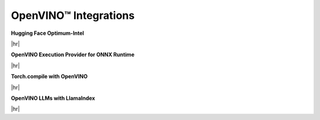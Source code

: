 OpenVINO™ Integrations
==============================


.. meta::
   :description: Check a list of integrations between OpenVINO and other Deep Learning solutions.



.. = 1 ========================================================================================

**Hugging Face Optimum-Intel**

|hr|

.. grid:: 1 1 2 2
   :gutter: 4

   .. grid-item::

      | Grab and use models leveraging OpenVINO within the Hugging Face API.
        The repository hosts pre-optimized OpenVINO IR models, so that you can use
        them in your projects without the need for any adjustments.
      | Benefits:
      | - Minimize complex coding for Generative AI.

   .. grid-item::

      * :doc:`Run inference with HuggingFace and Optimum Intel <../../openvino-workflow-generative/inference-with-optimum-intel>`
      * `A notebook example: llm-chatbot <https://github.com/openvinotoolkit/openvino_notebooks/tree/latest/notebooks/llm-chatbot>`__
      * `Hugging Face Inference documentation <https://huggingface.co/docs/optimum/main/intel/openvino/inference>`__
      * `Hugging Face Compression documentation <https://huggingface.co/docs/optimum/main/intel/openvino/optimization>`__
      * `Hugging Face Reference Documentation <https://huggingface.co/docs/optimum/main/intel/openvino/reference>`__

.. dropdown:: Check example code
   :animate: fade-in-slide-down
   :color: secondary

   .. code-block:: py

      -from transformers import AutoModelForCausalLM
      +from optimum.intel.openvino import OVModelForCausalLM

      from transformers import AutoTokenizer, pipeline
      model_id = "togethercomputer/RedPajama-INCITE-Chat-3B-v1"

      -model = AutoModelForCausalLM.from_pretrained(model_id)
      +model = OVModelForCausalLM.from_pretrained(model_id, export=True)


.. = 2 ========================================================================================

**OpenVINO Execution Provider for ONNX Runtime**

|hr|

.. grid:: 1 1 2 2
   :gutter: 4

   .. grid-item::

      | Utilize OpenVINO as a backend with your existing ONNX Runtime code.
      | Benefits:
      | - Enhanced inference performance on Intel hardware with minimal code modifications.

   .. grid-item::

      * A notebook example: YOLOv8 object detection
      * `ONNX User documentation <https://onnxruntime.ai/docs/execution-providers/OpenVINO-ExecutionProvider.html>`__
      * `Build ONNX RT with OV EP <https://oliviajain.github.io/onnxruntime/docs/build/eps.html#openvino>`__
      * `ONNX Examples <https://onnxruntime.ai/docs/execution-providers/OpenVINO-ExecutionProvider.html#openvino-execution-provider-samples-tutorials>`__


.. dropdown:: Check example code
   :animate: fade-in-slide-down
   :color: secondary

   .. code-block:: cpp

      device = `CPU_FP32`
      # Set OpenVINO as the Execution provider to infer this model
      sess.set_providers([`OpenVINOExecutionProvider`], [{device_type` : device}])


.. = 3 ========================================================================================

**Torch.compile with OpenVINO**

|hr|

.. grid:: 1 1 2 2
   :gutter: 4

   .. grid-item::

      | Use OpenVINO for Python-native applications by JIT-compiling code into optimized kernels.
      | Benefits:
      | - Enhanced inference performance on Intel hardware with minimal code modifications.

   .. grid-item::

      * :doc:`PyTorch Deployment via torch.compile <../../openvino-workflow/torch-compile>`
      * A notebook example: n.a.
      * `torch.compiler documentation <https://pytorch.org/docs/stable/torch.compiler.html>`__
      * `torch.compiler API reference <https://pytorch.org/docs/stable/torch.compiler_api.html>`__

.. dropdown:: Check example code
   :animate: fade-in-slide-down
   :color: secondary

   .. code-block:: python

      import openvino.torch

      ...
      model = torch.compile(model, backend='openvino')
      ...



.. = 4 ========================================================================================

**OpenVINO LLMs with LlamaIndex**

|hr|

.. grid:: 1 1 2 2
   :gutter: 4

   .. grid-item::

      | Build context-augmented GenAI applications with the LlamaIndex framework and enhance
        runtime performance with OpenVINO.
      | Benefits:
      | - Minimize complex coding for Generative AI.

   .. grid-item::

      * :doc:`LLM inference with Optimum-intel <../../openvino-workflow-generative/inference-with-optimum-intel>`
      * `A notebook example: llm-agent-rag <https://github.com/openvinotoolkit/openvino_notebooks/blob/latest/notebooks/llm-agent-react/llm-agent-rag-llamaindex.ipynb>`__
      *
      * `Inference documentation <https://docs.llamaindex.ai/en/stable/examples/llm/openvino/>`__
      * `Rerank documentation <https://docs.llamaindex.ai/en/stable/examples/node_postprocessor/openvino_rerank/>`__
      * `Embeddings documentation <https://docs.llamaindex.ai/en/stable/examples/embeddings/openvino/>`__
      * `API Reference <https://docs.llamaindex.ai/en/stable/api_reference/llms/openvino/>`__

.. dropdown:: Check example code
   :animate: fade-in-slide-down
   :color: secondary

   .. code-block:: python

      ov_config = {
          "PERFORMANCE_HINT": "LATENCY",
          "NUM_STREAMS": "1",
          "CACHE_DIR": "",
      }

      ov_llm = OpenVINOLLM(
          model_id_or_path="HuggingFaceH4/zephyr-7b-beta",
          context_window=3900,
          max_new_tokens=256,
          model_kwargs={"ov_config": ov_config},
          generate_kwargs={"temperature": 0.7, "top_k": 50, "top_p": 0.95},
          messages_to_prompt=messages_to_prompt,
          completion_to_prompt=completion_to_prompt,
          device_map="cpu",
      )









.. ============================================================================================

.. |hr| raw:: html

   <hr style="margin-top:-12px!important;border-top:1px solid #383838;">